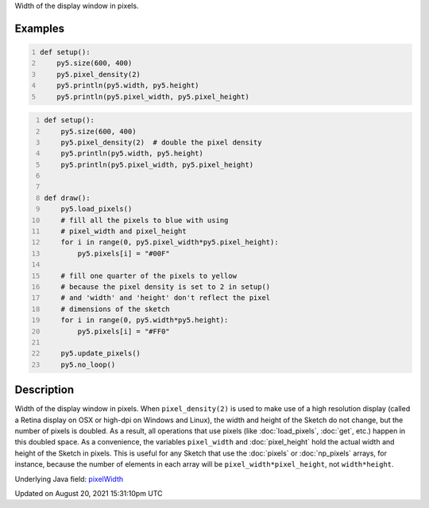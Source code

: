 .. title: pixel_width
.. slug: pixel_width
.. date: 2021-08-20 15:31:10 UTC+00:00
.. tags:
.. category:
.. link:
.. description: py5 pixel_width documentation
.. type: text

Width of the display window in pixels.

Examples
========

.. raw:: html

    <div class="example-table">

.. raw:: html

    <div class="example-row"><div class="example-cell-image">

.. raw:: html

    </div><div class="example-cell-code">

.. code:: python
    :number-lines:

    def setup():
        py5.size(600, 400)
        py5.pixel_density(2)
        py5.println(py5.width, py5.height)
        py5.println(py5.pixel_width, py5.pixel_height)

.. raw:: html

    </div></div>

.. raw:: html

    <div class="example-row"><div class="example-cell-image">

.. raw:: html

    </div><div class="example-cell-code">

.. code:: python
    :number-lines:

    def setup():
        py5.size(600, 400)
        py5.pixel_density(2)  # double the pixel density
        py5.println(py5.width, py5.height)
        py5.println(py5.pixel_width, py5.pixel_height)


    def draw():
        py5.load_pixels()
        # fill all the pixels to blue with using
        # pixel_width and pixel_height
        for i in range(0, py5.pixel_width*py5.pixel_height):
            py5.pixels[i] = "#00F"

        # fill one quarter of the pixels to yellow
        # because the pixel density is set to 2 in setup()
        # and 'width' and 'height' don't reflect the pixel
        # dimensions of the sketch
        for i in range(0, py5.width*py5.height):
            py5.pixels[i] = "#FF0"

        py5.update_pixels()
        py5.no_loop()

.. raw:: html

    </div></div>

.. raw:: html

    </div>

Description
===========

Width of the display window in pixels. When ``pixel_density(2)`` is used to make use of a high resolution display (called a Retina display on OSX or high-dpi on Windows and Linux), the width and height of the Sketch do not change, but the number of pixels is doubled. As a result, all operations that use pixels (like :doc:`load_pixels`, :doc:`get`, etc.) happen in this doubled space. As a convenience, the variables ``pixel_width`` and :doc:`pixel_height` hold the actual width and height of the Sketch in pixels. This is useful for any Sketch that use the :doc:`pixels` or :doc:`np_pixels` arrays, for instance, because the number of elements in each array will be ``pixel_width*pixel_height``, not ``width*height``.

Underlying Java field: `pixelWidth <https://processing.org/reference/pixelWidth.html>`_


Updated on August 20, 2021 15:31:10pm UTC

